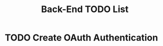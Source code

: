 #+TITLE: Back-End TODO List
#+Description: This file can be edited in any text-edtitor but it works best in Emacs Org-Mode.

* TODO Create OAuth Authentication
